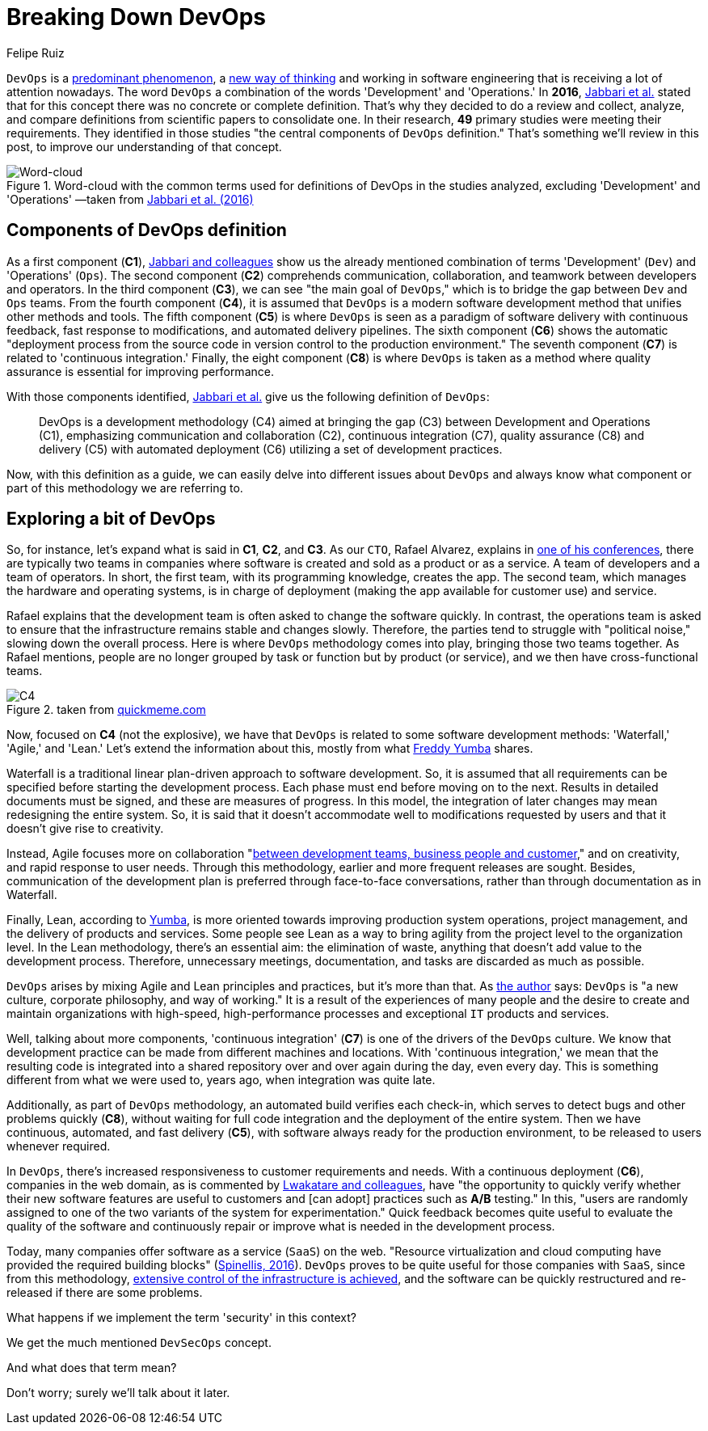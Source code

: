 :slug: devops-concept/
:date: 2020-05-05
:subtitle: The central components of DevOps definition
:category: philosophy
:tags: devops, software, information, web, cloud, business
:image: cover.png
:alt: Photo by Michael Fenton on Unsplash
:description: Here we introduce DevOps, a working methodology whose principles are communication, collaboration, automation, continuous release, and quick reaction.
:keywords: DevOps, Software, Information, Web, Cloud, Business, Ethical Hacking, Pentesting
:author: Felipe Ruiz
:writer: fruiz
:name: Felipe Ruiz
:about1: Cybersecurity Editor
:source: https://unsplash.com/photos/y5dUcQXzJ40

= Breaking Down DevOps

`DevOps` is a link:https://www.researchgate.net/publication/297573467_Towards_DevOps_in_the_Embedded_Systems_Domain_Why_is_It_so_Hard[predominant phenomenon],
a link:https://dl.acm.org/doi/pdf/10.1145/2962695.2962707[new way of thinking] and working in software engineering
that is receiving a lot of attention nowadays.
The word `DevOps` a combination of the words 'Development' and 'Operations.'
In *2016*, link:https://dl.acm.org/doi/pdf/10.1145/2962695.2962707[Jabbari et al.] stated that
for this concept there was no concrete or complete definition.
That's why they decided to do a review and collect,
analyze, and compare definitions from scientific papers to consolidate one.
In their research, *49* primary studies were meeting their requirements.
They identified in those studies
"the central components of `DevOps` definition."
That's something we'll review in this post,
to improve our understanding of that concept.

.Word-cloud with the common terms used for definitions of DevOps in the studies analyzed, excluding 'Development' and 'Operations' —taken from link:https://dl.acm.org/doi/pdf/10.1145/2962695.2962707[Jabbari et al. (2016)]
image::cloud.png[Word-cloud]

== Components of DevOps definition

As a first component (*C1*),
link:https://dl.acm.org/doi/pdf/10.1145/2962695.2962707[Jabbari and colleagues] show us the already mentioned combination of terms
'Development' (`Dev`) and 'Operations' (`Ops`).
The second component (*C2*) comprehends communication, collaboration,
and teamwork between developers and operators.
In the third component (*C3*),
we can see "the main goal of `DevOps`,"
which is to bridge the gap between `Dev` and `Ops` teams.
From the fourth component (*C4*),
it is assumed that `DevOps`
is a modern software development method that unifies other methods and tools.
The fifth component (*C5*) is where `DevOps` is seen
as a paradigm of software delivery with continuous feedback,
fast response to modifications, and automated delivery pipelines.
The sixth component (*C6*) shows
the automatic "deployment process from the source code in version control
to the production environment."
The seventh component (*C7*) is related to 'continuous integration.'
Finally, the eight component (*C8*) is where `DevOps` is taken as a method
where quality assurance is essential for improving performance.

With those components identified,
link:https://dl.acm.org/doi/pdf/10.1145/2962695.2962707[Jabbari et al.] give us the following definition of `DevOps`:

[quote]
DevOps is a development methodology (C4)
aimed at bringing the gap (C3) between Development and Operations (C1),
emphasizing communication and collaboration (C2),
continuous integration (C7), quality assurance (C8) and delivery (C5)
with automated deployment (C6) utilizing a set of development practices.

Now, with this definition as a guide,
we can easily delve into different issues about `DevOps`
and always know what component or part of this methodology we are referring to.

== Exploring a bit of DevOps

So, for instance, let's expand what is said in *C1*, *C2*, and *C3*.
As our `CTO`, Rafael Alvarez, explains in [inner]#link:../../about-us/events/burn-the-datacenter/[one of his conferences]#,
there are typically two teams in companies
where software is created and sold as a product or as a service.
A team of developers and a team of operators.
In short, the first team,
with its programming knowledge, creates the app.
The second team, which manages the hardware and operating systems,
is in charge of deployment
(making the app available for customer use) and service.

Rafael explains that the development team
is often asked to change the software quickly.
In contrast, the operations team is asked to ensure
that the infrastructure remains stable and changes slowly.
Therefore, the parties tend to struggle with "political noise,"
slowing down the overall process.
Here is where `DevOps` methodology comes into play,
bringing those two teams together.
As Rafael mentions, people are no longer grouped by task or function
but by product (or service),
and we then have cross-functional teams.

.taken from link:http://www.quickmeme.com/meme/35gk6h[quickmeme.com]
image::c4.png[C4]

Now, focused on *C4* (not the explosive),
we have that `DevOps` is related to some software development methods:
'Waterfall,' 'Agile,' and 'Lean.'
Let's extend the information about this,
mostly from what link:https://medium.com/@freddyyumba/contrasting-the-waterfall-model-agile-lean-and-devops-a95cd9acf58[Freddy Yumba] shares.

Waterfall is a traditional
linear plan-driven approach to software development.
So, it is assumed that
all requirements can be specified before starting the development process.
Each phase must end before moving on to the next.
Results in detailed documents must be signed,
and these are measures of progress.
In this model, the integration of later changes
may mean redesigning the entire system.
So, it is said that it doesn't accommodate well
to modifications requested by users
and that it doesn't give rise to creativity.

Instead, Agile focuses more on collaboration
"link:https://medium.com/@freddyyumba/contrasting-the-waterfall-model-agile-lean-and-devops-a95cd9acf58[between development teams, business people and customer],"
and on creativity, and rapid response to user needs.
Through this methodology, earlier and more frequent releases are sought.
Besides, communication of the development plan
is preferred through face-to-face conversations,
rather than through documentation as in Waterfall.

Finally, Lean, according to link:https://medium.com/@freddyyumba/contrasting-the-waterfall-model-agile-lean-and-devops-a95cd9acf58[Yumba],
is more oriented towards improving production system operations,
project management, and the delivery of products and services.
Some people see Lean as a way to bring agility
from the project level to the organization level.
In the Lean methodology, there's an essential aim:
the elimination of waste,
anything that doesn't add value to the development process.
Therefore, unnecessary meetings, documentation, and tasks
are discarded as much as possible.

`DevOps` arises by mixing Agile and Lean principles and practices,
but it's more than that.
As link:https://medium.com/@freddyyumba/contrasting-the-waterfall-model-agile-lean-and-devops-a95cd9acf58[the author] says:
`DevOps` is "a new culture, corporate philosophy, and way of working."
It is a result of the experiences of many people
and the desire to create and maintain organizations with high-speed,
high-performance processes and exceptional `IT` products and services.

Well, talking about more components,
'continuous integration' (*C7*) is one of the drivers of the `DevOps` culture.
We know that development practice can be made
from different machines and locations.
With 'continuous integration,' we mean that the resulting code
is integrated into a shared repository
over and over again during the day, even every day.
This is something different from what we were used to, years ago,
when integration was quite late.

Additionally, as part of `DevOps` methodology,
an automated build verifies each check-in,
which serves to detect bugs and other problems quickly (*C8*),
without waiting for full code integration
and the deployment of the entire system.
Then we have continuous, automated, and fast delivery (*C5*),
with software always ready for the production environment,
to be released to users whenever required.

In `DevOps`, there's increased responsiveness
to customer requirements and needs.
With a continuous deployment (*C6*), companies in the web domain,
as is commented by link:https://www.researchgate.net/publication/297573467_Towards_DevOps_in_the_Embedded_Systems_Domain_Why_is_It_so_Hard[Lwakatare and colleagues],
have "the opportunity to quickly verify
whether their new software features are useful to customers
and [can adopt] practices such as *A/B* testing."
In this, "users are randomly assigned
to one of the two variants of the system for experimentation."
Quick feedback becomes quite useful
to evaluate the quality of the software
and continuously repair or improve
what is needed in the development process.

Today, many companies offer software as a service (`SaaS`) on the web.
"Resource virtualization and cloud computing
have provided the required building blocks" (link:https://ieeexplore.ieee.org/stamp/stamp.jsp?tp=&arnumber=7458759[Spinellis, 2016]).
`DevOps` proves to be quite useful for those companies with `SaaS`,
since from this methodology,
link:https://www.researchgate.net/publication/297573467_Towards_DevOps_in_the_Embedded_Systems_Domain_Why_is_It_so_Hard[extensive control of the infrastructure is achieved],
and the software can be quickly restructured
and re-released if there are some problems.

What happens if we implement the term 'security' in this context?

We get the much mentioned `DevSecOps` concept.

And what does that term mean?

Don't worry; surely we'll talk about it later.
